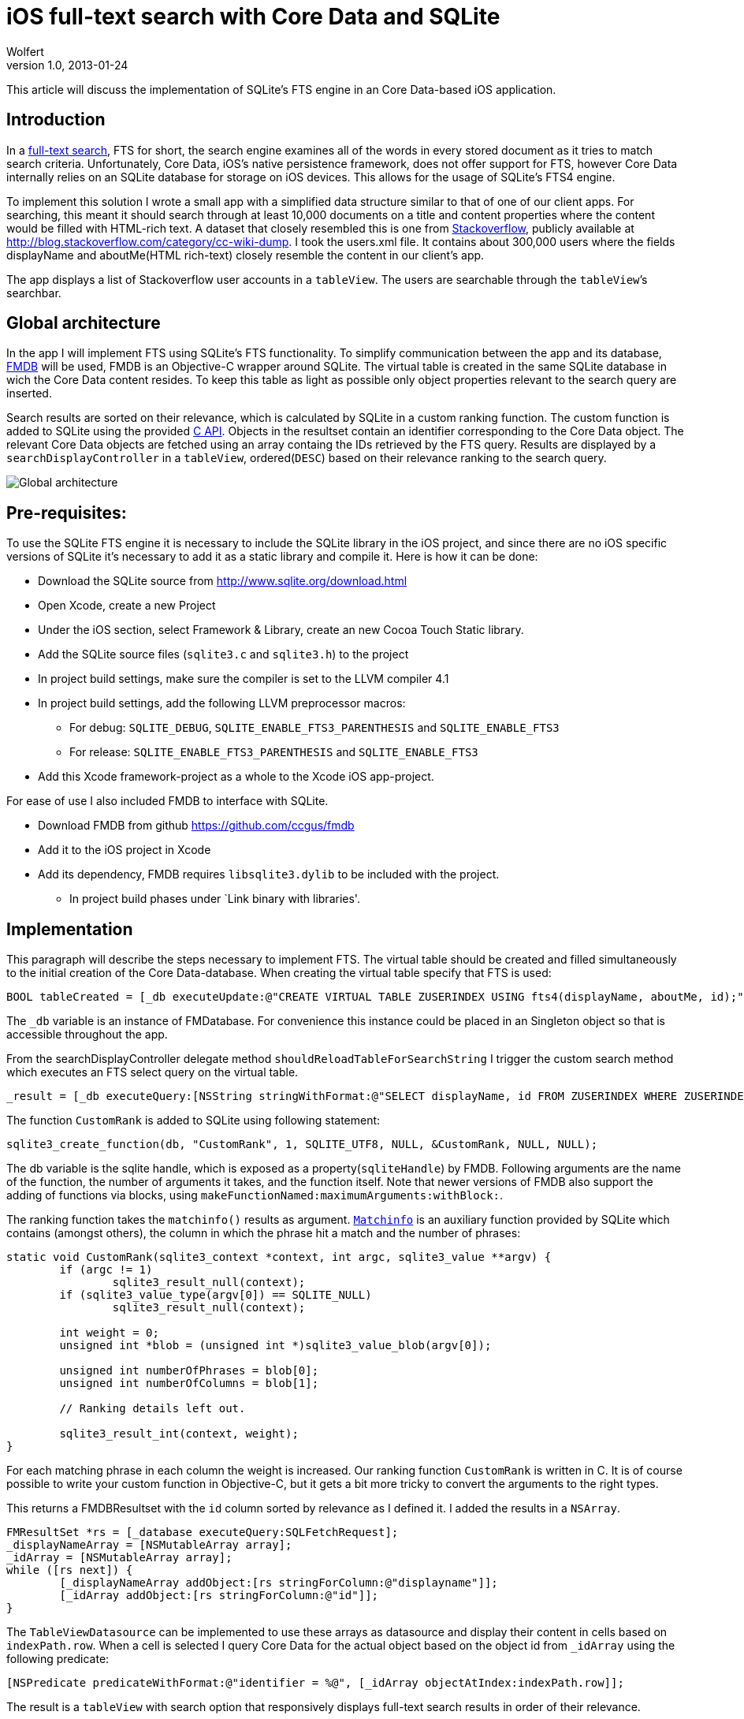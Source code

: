 = iOS full-text search with Core Data and SQLite
Wolfert
v1.0, 2013-01-24
:title: iOS full-text search with Core Data and SQLite
:tags: [ios,full-text]

This article will discuss the implementation of SQLite's FTS engine in an Core Data-based iOS application.

== Introduction

In a http://en.wikipedia.org/wiki/Full_text_search[full-text search],
FTS for short, the search engine examines all of the words in every
stored document as it tries to match search criteria. Unfortunately,
Core Data, iOS’s native persistence framework, does not offer support
for FTS, however Core Data internally relies on an SQLite database for
storage on iOS devices. This allows for the usage of SQLite’s FTS4
engine.

To implement this solution I wrote a small app with a simplified data
structure similar to that of one of our client apps. For searching, this
meant it should search through at least 10,000 documents on a title and
content properties where the content would be filled with HTML-rich
text. A dataset that closely resembled this is one from
http://stackoverflow.com[Stackoverflow], publicly available at
http://blog.stackoverflow.com/category/cc-wiki-dump. I took the
users.xml file. It contains about 300,000 users where the fields
displayName and aboutMe(HTML rich-text) closely resemble the content in
our client’s app.

The app displays a list of Stackoverflow user accounts in a `tableView`.
The users are searchable through the `tableView`’s searchbar.

== Global architecture

In the app I will implement FTS using SQLite’s FTS functionality. To
simplify communication between the app and its database,
https://github.com/ccgus/fmdb[FMDB] will be used, FMDB is an Objective-C
wrapper around SQLite. The virtual table is created in the same SQLite
database in wich the Core Data content resides. To keep this table as
light as possible only object properties relevant to the search query
are inserted.

Search results are sorted on their relevance, which is calculated by
SQLite in a custom ranking function. The custom function is added to
SQLite using the provided http://www.sqlite.org/capi3.html[C API].
Objects in the resultset contain an identifier corresponding to the Core
Data object. The relevant Core Data objects are fetched using an array
containg the IDs retrieved by the FTS query. Results are displayed by a
`searchDisplayController` in a `tableView`, ordered(`DESC`) based on
their relevance ranking to the search query.

image:../media/2013-01-24-ios-core-data-sqlite-full-text-search/FTSArchitecture.png[Global architecture]

== Pre-requisites:

To use the SQLite FTS engine it is necessary to include the SQLite
library in the iOS project, and since there are no iOS specific versions
of SQLite it’s necessary to add it as a static library and compile it.
Here is how it can be done:

* Download the SQLite source from http://www.sqlite.org/download.html
* Open Xcode, create a new Project
* Under the iOS section, select Framework & Library, create an new Cocoa
Touch Static library.
* Add the SQLite source files (`sqlite3.c` and `sqlite3.h`) to the
project
* In project build settings, make sure the compiler is set to the LLVM
compiler 4.1
* In project build settings, add the following LLVM preprocessor macros:
** For debug: `SQLITE_DEBUG`, `SQLITE_ENABLE_FTS3_PARENTHESIS` and
`SQLITE_ENABLE_FTS3`
** For release: `SQLITE_ENABLE_FTS3_PARENTHESIS` and
`SQLITE_ENABLE_FTS3`
* Add this Xcode framework-project as a whole to the Xcode iOS
app-project.

For ease of use I also included FMDB to interface with SQLite.

* Download FMDB from github https://github.com/ccgus/fmdb
* Add it to the iOS project in Xcode
* Add its dependency, FMDB requires `libsqlite3.dylib` to be included
with the project.
** In project build phases under `Link binary with libraries'.

== Implementation

This paragraph will describe the steps necessary to implement FTS. The
virtual table should be created and filled simultaneously to the initial
creation of the Core Data-database. When creating the virtual table
specify that FTS is used:

[source,objectivec,linenums]
----
BOOL tableCreated = [_db executeUpdate:@"CREATE VIRTUAL TABLE ZUSERINDEX USING fts4(displayName, aboutMe, id);"];
----

The `_db` variable is an instance of FMDatabase. For convenience this
instance could be placed in an Singleton object so that is accessible
throughout the app.

From the searchDisplayController delegate method
`shouldReloadTableForSearchString` I trigger the custom search method
which executes an FTS select query on the virtual table.


[source,objectivec,linenums]
----
_result = [_db executeQuery:[NSString stringWithFormat:@"SELECT displayName, id FROM ZUSERINDEX WHERE ZUSERINDEX MATCH '*%@*' ORDER BY CustomRank(matchinfo(ZUSERINDEX)) DESC;", searchText]];

----

The function `CustomRank` is added to SQLite using following statement:


[source,objectivec,linenums]
----
sqlite3_create_function(db, "CustomRank", 1, SQLITE_UTF8, NULL, &CustomRank, NULL, NULL);

----

The db variable is the sqlite handle, which is exposed as a
property(`sqliteHandle`) by FMDB. Following arguments are the name of
the function, the number of arguments it takes, and the function itself.
Note that newer versions of FMDB also support the adding of functions
via blocks, using `makeFunctionNamed:maximumArguments:withBlock:`.

The ranking function takes the `matchinfo()` results as argument.
http://www.sqlite.org/fts3.html#matchinfo[`Matchinfo`] is an auxiliary
function provided by SQLite which contains (amongst others), the column
in which the phrase hit a match and the number of phrases:


[source,objectivec,linenums]
----
static void CustomRank(sqlite3_context *context, int argc, sqlite3_value **argv) {
	if (argc != 1)
		sqlite3_result_null(context);
	if (sqlite3_value_type(argv[0]) == SQLITE_NULL)
		sqlite3_result_null(context);

	int weight = 0;
	unsigned int *blob = (unsigned int *)sqlite3_value_blob(argv[0]);
	
	unsigned int numberOfPhrases = blob[0];
	unsigned int numberOfColumns = blob[1];
 
	// Ranking details left out.

	sqlite3_result_int(context, weight);
}
----

For each matching phrase in each column the weight is increased. Our
ranking function `CustomRank` is written in C. It is of course possible
to write your custom function in Objective-C, but it gets a bit more
tricky to convert the arguments to the right types.

This returns a FMDBResultset with the `id` column sorted by relevance as
I defined it. I added the results in a `NSArray`.


[source,objectivec,linenums]
----
FMResultSet *rs = [_database executeQuery:SQLFetchRequest];
_displayNameArray = [NSMutableArray array];
_idArray = [NSMutableArray array];
while ([rs next]) {
	[_displayNameArray addObject:[rs stringForColumn:@"displayname"]];
	[_idArray addObject:[rs stringForColumn:@"id"]];
}
----

The `TableViewDatasource` can be implemented to use these arrays as
datasource and display their content in cells based on `indexPath.row`.
When a cell is selected I query Core Data for the actual object based on
the object id from `_idArray` using the following predicate:


[source,objectivec,linenums]
----
[NSPredicate predicateWithFormat:@"identifier = %@", [_idArray objectAtIndex:indexPath.row]];
----

The result is a `tableView` with search option that responsively
displays full-text search results in order of their relevance.

== Performance

There are some performance issues in the implementation described above.
This becomes apparent when the query is fired with only a single
character. All documents may contain the character `e'. Calculating the
ranks of the resultset from this query can take up to 1.5 seconds on
older devices. A solution would be to not rank the results of single
character queries, or only to fire the query after the second character
was given.

The screenshots below show the perfomance gain over the Core Data
queries:

image:../media/2013-01-24-ios-core-data-sqlite-full-text-search/FTSMATCH.png[FTS Match performance]

image:../media/2013-01-24-ios-core-data-sqlite-full-text-search/FTSMatch_allocs.png[FTS Match memory usage]

SQLites Full-text search.

image:../media/2013-01-24-ios-core-data-sqlite-full-text-search/CoreDataCD.png[Coredata CONTAINS\[\cd] performance]


image:../media/2013-01-24-ios-core-data-sqlite-full-text-search/CoreDataCD_allocs.png[Coredata CONTAINS\[cd\] memory usage]


Core Data with `contains[cd]` predicate.

97.8% CPU usage vs 87.9% CPU usage, an almost 10% decrease. Profiler
results of memory usage see an allocation decrease from 131.56 to 19.85
MB, at least a 660% decrease. In practise this means that the app will
remain responsive while searching.

== Conclusion

Although this implementation may not be as elegant when compared to Core
Data-based search implementions, this SQLite implementation offers
something Core Data does not: full-text search. Next to that, it
performs almost 10% faster and at least 660% more (memory) efficiently
than a comparable Core Data query.

== Further thoughts

Core Data could be left out of this implementation, SQLite offers
comparable functionality, improved performance and FTS. This would mean
that the `tableViewDatasource` would have to be adjusted to map the FMDB
resultset rather than the CoreData `fetchRequest` resultset.
